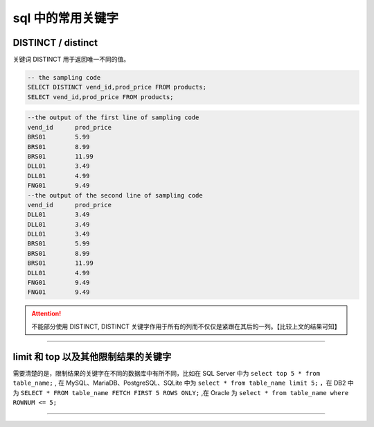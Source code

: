 ===============================
sql 中的常用关键字
===============================

DISTINCT / distinct
============================

关键词 DISTINCT 用于返回唯一不同的值。


.. code-block:: sql

   -- the sampling code
   SELECT DISTINCT vend_id,prod_price FROM products;
   SELECT vend_id,prod_price FROM products;

.. code-block:: sql

   --the output of the first line of sampling code
   vend_id	prod_price
   BRS01     	5.99
   BRS01     	8.99
   BRS01     	11.99
   DLL01     	3.49
   DLL01     	4.99
   FNG01     	9.49
   --the output of the second line of sampling code
   vend_id	prod_price
   DLL01     	3.49
   DLL01     	3.49
   DLL01     	3.49
   BRS01     	5.99
   BRS01     	8.99
   BRS01     	11.99
   DLL01     	4.99
   FNG01     	9.49
   FNG01     	9.49


.. attention:: 

   不能部分使用 DISTINCT, DISTINCT 关键字作用于所有的列而不仅仅是紧跟在其后的一列。【比较上文的结果可知】

----

limit 和 top 以及其他限制结果的关键字
=======================================

需要清楚的是，限制结果的关键字在不同的数据库中有所不同，比如在 SQL Server 中为 ``select top 5 * from table_name;`` , 在 MySQL、MariaDB、PostgreSQL、SQLite 中为 ``select * from table_name limit 5;`` ，在 DB2 中为 ``SELECT * FROM table_name FETCH FIRST 5 ROWS ONLY;`` ,在 Oracle 为 ``select * from table_name where ROWNUM <= 5;``



----




